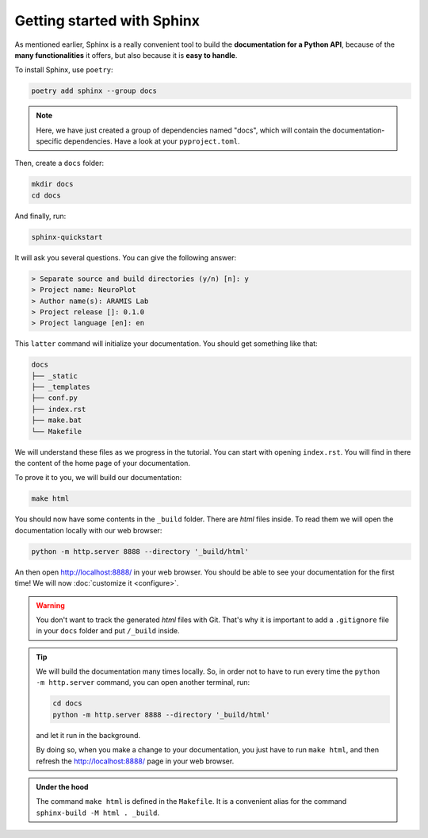 Getting started with Sphinx
===========================

As mentioned earlier, Sphinx is a really convenient tool to build the **documentation for
a Python API**, because of the **many functionalities** it offers, but also because it is **easy to
handle**.

To install Sphinx, use ``poetry``:

.. code-block::

    poetry add sphinx --group docs

.. note::

    Here, we have just created a group of dependencies named "docs", which will contain
    the documentation-specific dependencies. Have a look at your ``pyproject.toml``.

Then, create a ``docs`` folder:

.. code-block::

    mkdir docs
    cd docs

And finally, run:

.. code-block::

    sphinx-quickstart

It will ask you several questions. You can give the following answer:

.. code-block::

    > Separate source and build directories (y/n) [n]: y
    > Project name: NeuroPlot
    > Author name(s): ARAMIS Lab
    > Project release []: 0.1.0
    > Project language [en]: en

This ``latter`` command will initialize your documentation. You should get something like that:

.. code-block::

    docs
    ├── _static
    ├── _templates
    ├── conf.py
    ├── index.rst
    ├── make.bat
    └── Makefile

We will understand these files as we progress in the tutorial. You can start with opening ``index.rst``.
You will find in there the content of the home page of your documentation.

To prove it to you, we will build our documentation:

.. code-block::

    make html

You should now have some contents in the ``_build`` folder. There are *html* files inside. To read them
we will open the documentation locally with our web browser:

.. code-block::

    python -m http.server 8888 --directory '_build/html'

An then open http://localhost:8888/ in your web browser. You should be able to see your documentation
for the first time! We will now :doc:`customize it <configure>`.

.. warning::

    You don't want to track the generated *html* files with Git. That's why it is important to
    add a ``.gitignore`` file in your ``docs`` folder and put ``/_build`` inside.

.. tip::

    We will build the documentation many times locally. So, in order not to have to run every time the
    ``python -m http.server`` command, you can open another terminal, run:

    .. code-block::
        
        cd docs
        python -m http.server 8888 --directory '_build/html'

    and let it run in the background.

    By doing so, when you make a change to your documentation, you just have to run ``make html``,
    and then refresh the http://localhost:8888/ page in your web browser.

.. admonition:: Under the hood
    :class: hint

    The command ``make html`` is defined in the ``Makefile``. It is a convenient alias for the command
    ``sphinx-build -M html . _build``.